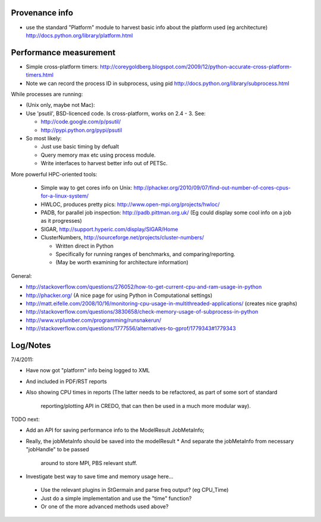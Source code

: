 
Provenance info
===============

* use the standard "Platform" module to harvest basic info about the
  platform used (eg architecture)
  http://docs.python.org/library/platform.html

Performance measurement
=======================

* Simple cross-platform timers:
  http://coreygoldberg.blogspot.com/2009/12/python-accurate-cross-platform-timers.html
* Note we can record the process ID in subprocess, using pid
  http://docs.python.org/library/subprocess.html

While processes are running:

* (Unix only, maybe not Mac): 
* Use 'psutil', BSD-licenced code. Is cross-platform, works on 2.4 - 3. See:

  * http://code.google.com/p/psutil/
  * http://pypi.python.org/pypi/psutil

* So most likely:

  * Just use basic timing by defualt
  * Query memory max etc using process module.
  * Write interfaces to harvest better info out of PETSc.

More powerful HPC-oriented tools:

 * Simple way to get cores info on Unix: http://phacker.org/2010/09/07/find-out-number-of-cores-cpus-for-a-linux-system/
 * HWLOC, produces pretty pics: http://www.open-mpi.org/projects/hwloc/
 * PADB, for parallel job inspection: http://padb.pittman.org.uk/
   (Eg could display some cool info on a job as it progresses)
 * SIGAR, http://support.hyperic.com/display/SIGAR/Home
 * ClusterNumbers, http://sourceforge.net/projects/cluster-numbers/
   
   * Written direct in Python
   * Specifically for running ranges of benchmarks, and comparing/reporting.
   * (May be worth examining for architecture information)

General:

* http://stackoverflow.com/questions/276052/how-to-get-current-cpu-and-ram-usage-in-python
* http://phacker.org/ (A nice page for using Python in Computational settings)
* http://matt.eifelle.com/2008/10/16/monitoring-cpu-usage-in-multithreaded-applications/ (creates nice graphs)
* http://stackoverflow.com/questions/3830658/check-memory-usage-of-subprocess-in-python
* http://www.vrplumber.com/programming/runsnakerun/
* http://stackoverflow.com/questions/1777556/alternatives-to-gprof/1779343#1779343

Log/Notes
=========

7/4/2011:

* Have now got "platform" info being logged to XML
* And included in PDF/RST reports
* Also showing CPU times in reports
  (The latter needs to be refactored, as part of some sort of standard
   reporting/plotting API in CREDO, that can then be used in a much more
   modular way).

TODO next:

* Add an API for saving performance info to the ModelResult JobMetaInfo;
* Really, the jobMetaInfo should be saved into the modelResult
  * And separate the jobMetaInfo from necessary "jobHandle" to be passed
    around to store MPI, PBS relevant stuff.
* Investigate best way to save time and memory usage here...

 * Use the relevant plugins in StGermain and parse freq output? (eg CPU_Time)
 * Just do a simple implementation and use the "time" function?
 * Or one of the more advanced methods used above?


